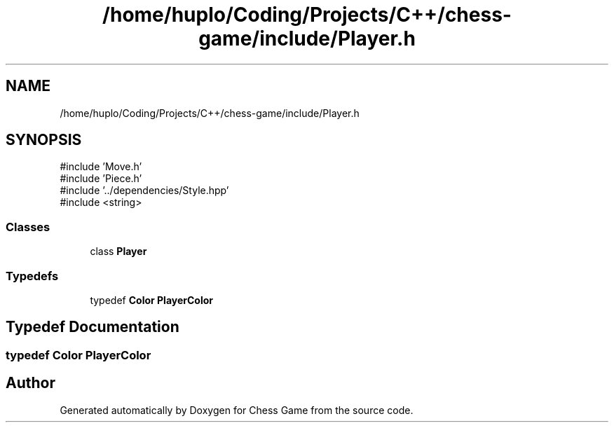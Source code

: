 .TH "/home/huplo/Coding/Projects/C++/chess-game/include/Player.h" 3 "Version V4.2.0" "Chess Game" \" -*- nroff -*-
.ad l
.nh
.SH NAME
/home/huplo/Coding/Projects/C++/chess-game/include/Player.h
.SH SYNOPSIS
.br
.PP
\fR#include 'Move\&.h'\fP
.br
\fR#include 'Piece\&.h'\fP
.br
\fR#include '\&.\&./dependencies/Style\&.hpp'\fP
.br
\fR#include <string>\fP
.br

.SS "Classes"

.in +1c
.ti -1c
.RI "class \fBPlayer\fP"
.br
.in -1c
.SS "Typedefs"

.in +1c
.ti -1c
.RI "typedef \fBColor\fP \fBPlayerColor\fP"
.br
.in -1c
.SH "Typedef Documentation"
.PP 
.SS "typedef \fBColor\fP \fBPlayerColor\fP"

.SH "Author"
.PP 
Generated automatically by Doxygen for Chess Game from the source code\&.
